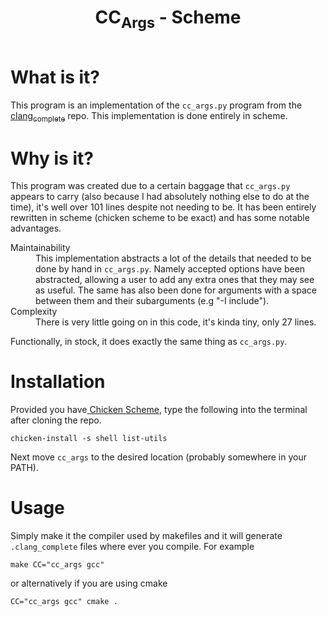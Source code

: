 #+TITLE: CC_Args - Scheme

* What is it?
This program is an implementation of the =cc_args.py= program from the
[[https://github.com/Rip-Rip/clang_complete][clang_complete]] repo. This implementation is done entirely in scheme.
* Why is it?
This program was created due to a certain baggage that =cc_args.py= appears to
carry (also because I had absolutely nothing else to do at the time), it's well over 101 lines despite not needing to be. It has been entirely
rewritten in scheme (chicken scheme to be exact) and has some notable
advantages.
- Maintainability :: This implementation abstracts a lot of the details that
     needed to be done by hand in =cc_args.py=. Namely accepted options have been
     abstracted, allowing a user to add any extra ones that they may see as
     useful. The same has also been done for arguments with a space between them
     and their subarguments (e.g "-I include").
- Complexity :: There is very little going on in this code, it's kinda tiny,
     only 27 lines.
Functionally, in stock, it does exactly the same thing as =cc_args.py=.
* Installation
Provided you have[[http://www.call-cc.org/][ Chicken Scheme]], type the following into the terminal after
cloning the repo.
#+BEGIN_SRC shell
  chicken-install -s shell list-utils
#+END_SRC
Next move =cc_args= to the desired location (probably somewhere in your PATH).
* Usage
Simply make it the compiler used by makefiles and it will generate
=.clang_complete= files where ever you compile. For example
#+BEGIN_SRC shell
  make CC="cc_args gcc"
#+END_SRC
or alternatively if you are using cmake
#+BEGIN_SRC shell
  CC="cc_args gcc" cmake .
#+END_SRC

